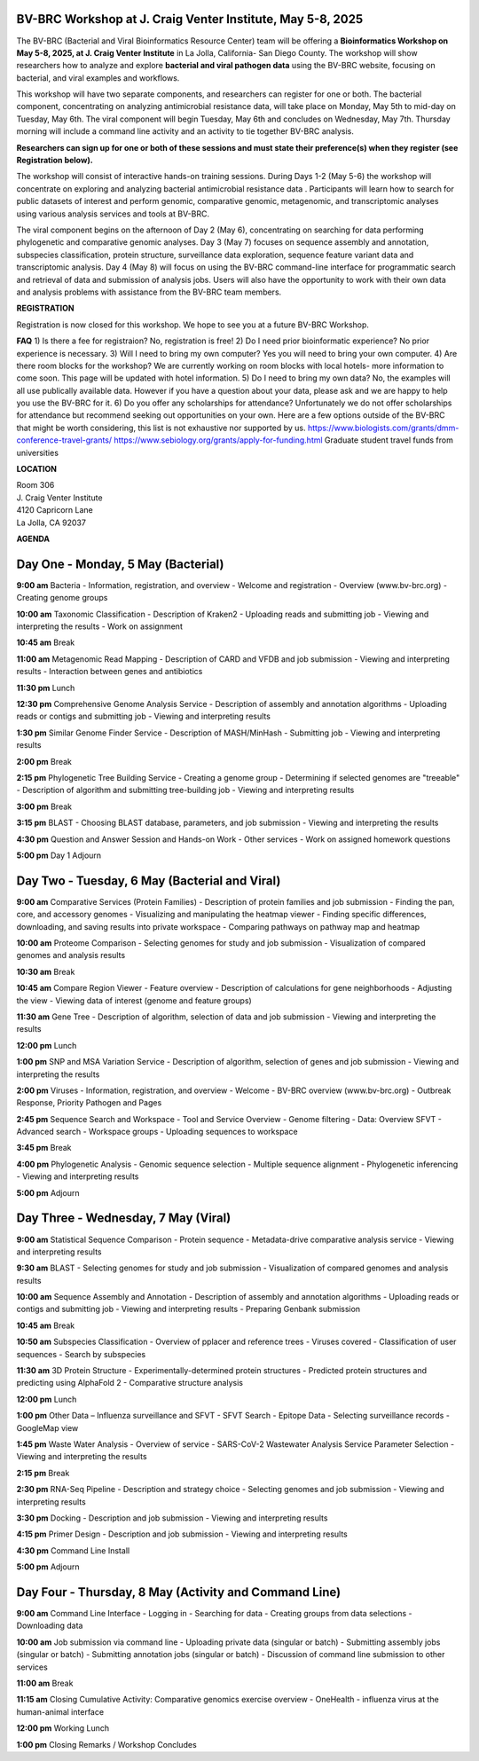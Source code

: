 BV-BRC Workshop at J. Craig Venter Institute, May 5-8, 2025
=====================================================================

.. image:: ../images/2024/workshop.jpg
   :width: 500
   :alt: BV-BRC May Workshop

The BV-BRC (Bacterial and Viral Bioinformatics Resource Center) team will be offering a **Bioinformatics Workshop on May 5-8, 2025, at J. Craig Venter Institute** in La Jolla, California- San Diego County. The workshop will show researchers how to analyze and explore **bacterial and viral pathogen data** using the BV-BRC website, focusing on bacterial, and viral examples and workflows.

This workshop will have two separate components, and researchers can register for one or both. The bacterial component, concentrating on analyzing antimicrobial resistance data, will take place on Monday, May 5th to mid-day on Tuesday, May 6th. The viral component will begin Tuesday, May 6th and concludes on Wednesday, May 7th. Thursday morning will include a command line activity and an activity to tie together BV-BRC analysis.

**Researchers can sign up for one or both of these sessions and must state their preference(s) when they register (see Registration below).**

The workshop will consist of interactive hands-on training sessions. During Days 1-2 (May 5-6) the workshop will concentrate on exploring and analyzing bacterial antimicrobial resistance data . Participants will learn how to search for public datasets of interest and perform genomic, comparative genomic, metagenomic, and transcriptomic analyses using various analysis services and tools at BV-BRC. 

The viral component begins on the afternoon of Day 2 (May 6), concentrating on searching for data performing phylogenetic and comparative genomic analyses.  Day 3 (May 7) focuses on sequence assembly and annotation, subspecies classification, protein structure, surveillance data exploration, sequence feature variant data and transcriptomic analysis. 
Day 4 (May 8) will focus on using the BV-BRC command-line interface for programmatic search and retrieval of data and submission of analysis jobs. Users will also have the opportunity to work with their own data and analysis problems with assistance from the BV-BRC team members.  


**REGISTRATION**

Registration is now closed for this workshop. We hope to see you at a future BV-BRC Workshop.
 

**FAQ**
1) Is there a fee for registraion? No, registration is free!
2) Do I need prior bioinformatic experience? No prior experience is necessary.
3) Will I need to bring my own computer? Yes you will need to bring your own computer. 
4) Are there room blocks for the workshop? We are currently working on room blocks with local hotels- more information to come soon. This page will be updated with hotel information.
5) Do I need to bring my own data? No, the examples will all use publically available data. However if you have a question about your data, please ask and we are happy to help you use the BV-BRC for it. 
6) Do you offer any scholarships for attendance? Unfortunately we do not offer scholarships for attendance but recommend seeking out opportunities on your own. Here are a few options outside of the BV-BRC that might be worth considering, this list is not exhaustive nor supported by us.
https://www.biologists.com/grants/dmm-conference-travel-grants/
https://www.sebiology.org/grants/apply-for-funding.html
Graduate student travel funds from universities

 
**LOCATION**

| Room 306
| J. Craig Venter Institute
| 4120 Capricorn Lane
| La Jolla, CA 92037


**AGENDA**

Day One - Monday, 5 May (Bacterial)
====================================

**9:00 am** Bacteria - Information, registration, and overview
- Welcome and registration
- Overview (www.bv-brc.org)
- Creating genome groups

**10:00 am** Taxonomic Classification
- Description of Kraken2
- Uploading reads and submitting job
- Viewing and interpreting the results
- Work on assignment

**10:45 am** Break

**11:00 am** Metagenomic Read Mapping
- Description of CARD and VFDB and job submission
- Viewing and interpreting results
- Interaction between genes and antibiotics

**11:30 pm** Lunch

**12:30 pm** Comprehensive Genome Analysis Service
- Description of assembly and annotation algorithms
- Uploading reads or contigs and submitting job
- Viewing and interpreting results

**1:30 pm** Similar Genome Finder Service
- Description of MASH/MinHash
- Submitting job
- Viewing and interpreting results

**2:00 pm** Break

**2:15 pm** Phylogenetic Tree Building Service
- Creating a genome group
- Determining if selected genomes are "treeable"
- Description of algorithm and submitting tree-building job
- Viewing and interpreting results

**3:00 pm** Break

**3:15 pm** BLAST
- Choosing BLAST database, parameters, and job submission
- Viewing and interpreting the results

**4:30 pm** Question and Answer Session and Hands-on Work
- Other services
- Work on assigned homework questions

**5:00 pm** Day 1 Adjourn


Day Two - Tuesday, 6 May (Bacterial and Viral)
===============================================

**9:00 am** Comparative Services (Protein Families)
- Description of protein families and job submission
- Finding the pan, core, and accessory genomes
- Visualizing and manipulating the heatmap viewer
- Finding specific differences, downloading, and saving results into private workspace
- Comparing pathways on pathway map and heatmap

**10:00 am** Proteome Comparison
- Selecting genomes for study and job submission
- Visualization of compared genomes and analysis results

**10:30 am** Break

**10:45 am** Compare Region Viewer
- Feature overview
- Description of calculations for gene neighborhoods
- Adjusting the view
- Viewing data of interest (genome and feature groups)

**11:30 am** Gene Tree
- Description of algorithm, selection of data and job submission
- Viewing and interpreting the results

**12:00 pm** Lunch

**1:00 pm** SNP and MSA Variation Service
- Description of algorithm, selection of genes and job submission
- Viewing and interpreting the results

**2:00 pm** Viruses - Information, registration, and overview
- Welcome
- BV-BRC overview (www.bv-brc.org)
- Outbreak Response, Priority Pathogen and Pages

**2:45 pm** Sequence Search and Workspace
- Tool and Service Overview
- Genome filtering
- Data: Overview SFVT
- Advanced search
- Workspace groups
- Uploading sequences to workspace

**3:45 pm** Break

**4:00 pm** Phylogenetic Analysis
- Genomic sequence selection
- Multiple sequence alignment
- Phylogenetic inferencing
- Viewing and interpreting results

**5:00 pm** Adjourn


Day Three - Wednesday, 7 May (Viral)
====================================

**9:00 am** Statistical Sequence Comparison
- Protein sequence
- Metadata-drive comparative analysis service
- Viewing and interpreting results

**9:30 am** BLAST
- Selecting genomes for study and job submission
- Visualization of compared genomes and analysis results

**10:00 am** Sequence Assembly and Annotation
- Description of assembly and annotation algorithms
- Uploading reads or contigs and submitting job
- Viewing and interpreting results
- Preparing Genbank submission

**10:45 am** Break

**10:50 am** Subspecies Classification
- Overview of pplacer and reference trees
- Viruses covered
- Classification of user sequences
- Search by subspecies

**11:30 am** 3D Protein Structure
- Experimentally-determined protein structures
- Predicted protein structures and predicting using AlphaFold 2
- Comparative structure analysis

**12:00 pm** Lunch

**1:00 pm** Other Data – Influenza surveillance and SFVT
- SFVT Search
- Epitope Data
- Selecting surveillance records
- GoogleMap view

**1:45 pm** Waste Water Analysis
- Overview of service
- SARS-CoV-2 Wastewater Analysis Service Parameter Selection
- Viewing and interpreting the results

**2:15 pm** Break

**2:30 pm** RNA-Seq Pipeline
- Description and strategy choice
- Selecting genomes and job submission
- Viewing and interpreting results

**3:30 pm** Docking
- Description and job submission
- Viewing and interpreting results

**4:15 pm** Primer Design
- Description and job submission
- Viewing and interpreting results

**4:30 pm** Command Line Install

**5:00 pm** Adjourn


Day Four - Thursday, 8 May (Activity and Command Line)
======================================================

**9:00 am** Command Line Interface
- Logging in
- Searching for data
- Creating groups from data selections
- Downloading data

**10:00 am** Job submission via command line
- Uploading private data (singular or batch)
- Submitting assembly jobs (singular or batch)
- Submitting annotation jobs (singular or batch)
- Discussion of command line submission to other services

**11:00 am** Break

**11:15 am** Closing Cumulative Activity: Comparative genomics exercise overview
- OneHealth - influenza virus at the human-animal interface

**12:00 pm** Working Lunch

**1:00 pm** Closing Remarks / Workshop Concludes

